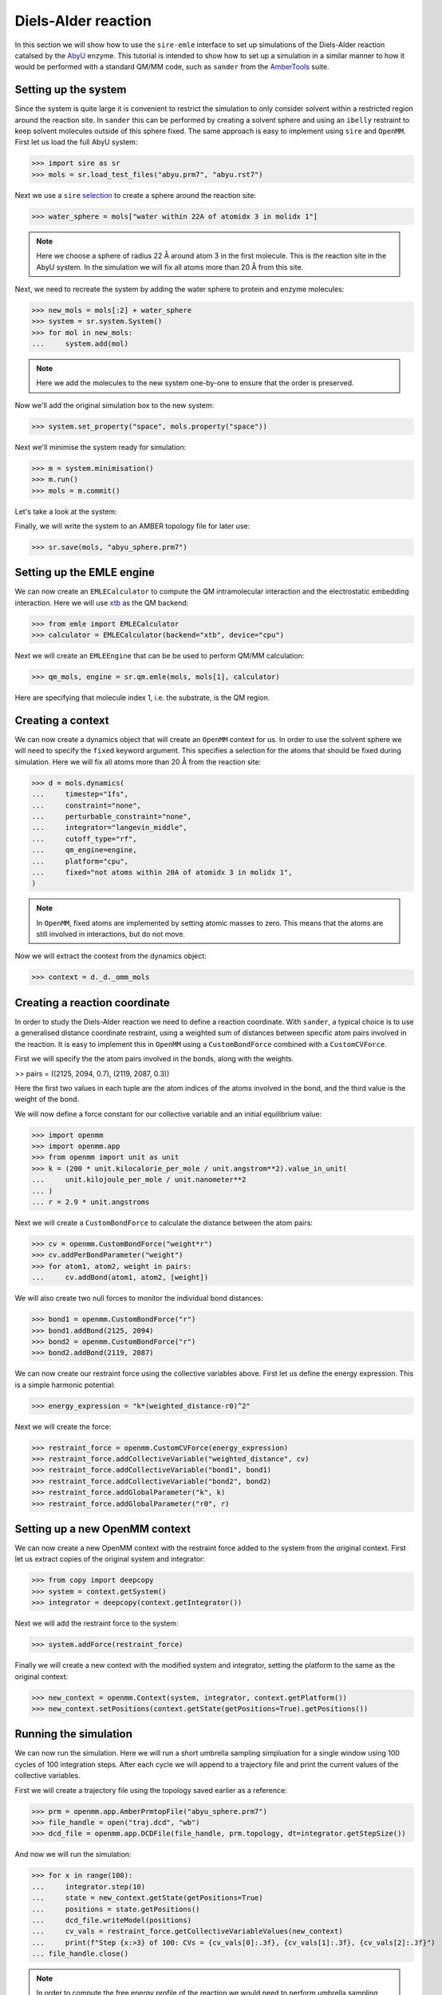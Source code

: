 ====================
Diels-Alder reaction
====================

In this section we will show how to use the ``sire-emle`` interface to set up
simulations of the Diels-Alder reaction catalsed by the
`AbyU <https://en.wikipedia.org/wiki/Spirotetronate_cyclase_AbyU>`_ enzyme.
This tutorial is intended to show how to set up a simulation in a similar
manner to how it would be performed with a standard QM/MM code, such as ``sander``
from the `AmberTools <https://ambermd.org/AmberTools.php>`_ suite.

Setting up the system
---------------------

Since the system is quite large it is convenient to restrict the simulation to
only consider solvent within a restricted region around the reaction site. In
``sander`` this can be performed by creating a solvent sphere and using an
``ibelly`` restraint to keep solvent molecules outside of this sphere fixed.
The same approach is easy to implement using ``sire`` and ``OpenMM``. First
let us load the full AbyU system:

>>> import sire as sr
>>> mols = sr.load_test_files("abyu.prm7", "abyu.rst7")

Next we use a ``sire`` `selection <https://sire.openbiosim.org/versions/devel/cheatsheet/search.html>`_
to create a sphere around the reaction site:

>>> water_sphere = mols["water within 22A of atomidx 3 in molidx 1"]

.. note::

    Here we choose a sphere of radius 22 Å around atom 3 in the first molecule.
    This is the reaction site in the AbyU system. In the simulation we will fix
    all atoms more than 20 Å from this site.

Next, we need to recreate the system by adding the water sphere to protein and
enzyme molecules:

>>> new_mols = mols[:2] + water_sphere
>>> system = sr.system.System()
>>> for mol in new_mols:
...     system.add(mol)

.. note::

    Here we add the molecules to the new system one-by-one to ensure that
    the order is preserved.

Now we'll add the original simulation box to the new system:

>>> system.set_property("space", mols.property("space"))

Next we'll minimise the system ready for simulation:

>>> m = system.minimisation()
>>> m.run()
>>> mols = m.commit()

Let's take a look at the system:

.. image:: images/abyu.png
   :target: images/abyu.png
   :alt: AbyU system with a sphere of water molecules around the reaction site.

Finally, we will write the system to an AMBER topology file for later use:

>>> sr.save(mols, "abyu_sphere.prm7")

Setting up the EMLE engine
--------------------------

We can now create an ``EMLECalculator`` to compute the QM intramolecular
interaction and the electrostatic embedding interaction. Here we will use
`xtb <https://xtb-docs.readthedocs.io/en/latest/>`_ as the QM backend:

>>> from emle import EMLECalculator
>>> calculator = EMLECalculator(backend="xtb", device="cpu")

Next we will create an ``EMLEEngine`` that can be be used to perform QM/MM
calculation:

>>> qm_mols, engine = sr.qm.emle(mols, mols[1], calculator)

Here are specifying that molecule index 1, i.e. the substrate, is the QM region.

Creating a context
------------------

We can now create a dynamics object that will create an ``OpenMM`` context for
us.  In order to use the solvent sphere we will need to specify the ``fixed``
keyword argument. This specifies a selection for the atoms that should be
fixed during simulation. Here we will fix all atoms more than 20 Å from the
reaction site:

>>> d = mols.dynamics(
...     timestep="1fs",
...     constraint="none",
...     perturbable_constraint="none",
...     integrator="langevin_middle",
...     cutoff_type="rf",
...     qm_engine=engine,
...     platform="cpu",
...     fixed="not atoms within 20A of atomidx 3 in molidx 1",
)

.. note::

    In ``OpenMM``, fixed atoms are implemented by setting atomic masses to zero.
    This means that the atoms are still involved in interactions, but do not move.

Now we will extract the context from the dynamics object:

>>> context = d._d._omm_mols

Creating a reaction coordinate
------------------------------

In order to study the Diels-Alder reaction we need to define a reaction coordinate.
With ``sander``, a typical choice is to use a generalised distance coordinate
restraint, using a weighted sum of distances between specific atom pairs involved
in the reaction. It is easy to implement this in ``OpenMM`` using a ``CustomBondForce``
combined with a ``CustomCVForce``.

First we will specify the the atom pairs involved in the bonds, along with the weights.

>> pairs = ((2125, 2094, 0.7), (2119, 2087, 0.3))

Here the first two values in each tuple are the atom indices of the atoms involved
in the bond, and the third value is the weight of the bond.

We will now define a force constant for our collective variable and an initial
equilibrium value:

>>> import openmm
>>> import openmm.app
>>> from openmm import unit as unit
>>> k = (200 * unit.kilocalorie_per_mole / unit.angstrom**2).value_in_unit(
...     unit.kilojoule_per_mole / unit.nanometer**2
... )
... r = 2.9 * unit.angstroms

Next we will create a ``CustomBondForce`` to calculate the distance between the
atom pairs:

>>> cv = openmm.CustomBondForce("weight*r")
>>> cv.addPerBondParameter("weight")
>>> for atom1, atom2, weight in pairs:
...     cv.addBond(atom1, atom2, [weight])

We will also create two null forces to monitor the individual bond distances:

>>> bond1 = openmm.CustomBondForce("r")
>>> bond1.addBond(2125, 2094)
>>> bond2 = openmm.CustomBondForce("r")
>>> bond2.addBond(2119, 2087)

We can now create our restraint force using the collective variables above.
First let us define the energy expression. This is a simple harmonic potential:

>>> energy_expression = "k*(weighted_distance-r0)^2"

Next we will create the force:

>>> restraint_force = openmm.CustomCVForce(energy_expression)
>>> restraint_force.addCollectiveVariable("weighted_distance", cv)
>>> restraint_force.addCollectiveVariable("bond1", bond1)
>>> restraint_force.addCollectiveVariable("bond2", bond2)
>>> restraint_force.addGlobalParameter("k", k)
>>> restraint_force.addGlobalParameter("r0", r)

Setting up a new OpenMM context
-------------------------------

We can now create a new OpenMM context with the restraint force added to the
system from the original context. First let us extract copies of the original
system and integrator:

>>> from copy import deepcopy
>>> system = context.getSystem()
>>> integrator = deepcopy(context.getIntegrator())

Next we will add the restraint force to the system:

>>> system.addForce(restraint_force)

Finally we will create a new context with the modified system and integrator,
setting the platform to the same as the original context:

>>> new_context = openmm.Context(system, integrator, context.getPlatform())
>>> new_context.setPositions(context.getState(getPositions=True).getPositions())

Running the simulation
----------------------

We can now run the simulation. Here we will run a short umbrella sampling
simpluation for a single window using 100 cycles of 100 integration steps.
After each cycle we will append to a trajectory file and print the current
values of the collective variables.

First we will create a trajectory file using the topology saved earlier as
a reference:

>>> prm = openmm.app.AmberPrmtopFile("abyu_sphere.prm7")
>>> file_handle = open("traj.dcd", "wb")
>>> dcd_file = openmm.app.DCDFile(file_handle, prm.topology, dt=integrator.getStepSize())

And now we will run the simulation:

>>> for x in range(100):
...     integrator.step(10)
...     state = new_context.getState(getPositions=True)
...     positions = state.getPositions()
...     dcd_file.writeModel(positions)
...     cv_vals = restraint_force.getCollectiveVariableValues(new_context)
...     print(f"Step {x:>3} of 100: CVs = {cv_vals[0]:.3f}, {cv_vals[1]:.3f}, {cv_vals[2]:.3f}")
... file_handle.close()

.. note::

    In order to compute the free energy profile of the reaction we would need to
    perform umbrella sampling simulations along the reaction coordinate.
